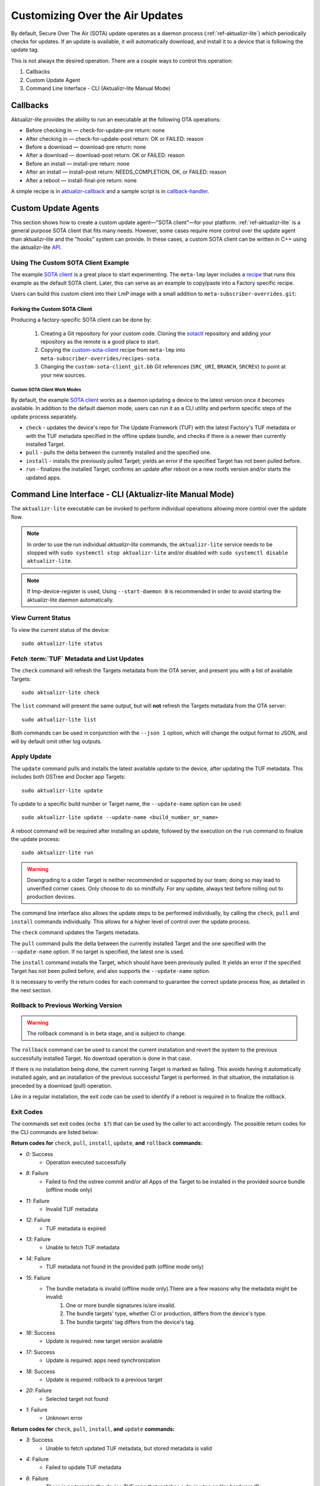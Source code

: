 .. _ug-custom-sota-client:

Customizing Over the Air Updates
================================

By default, Secure Over The Air (SOTA) update operates as a daemon process (:ref:`ref-aktualizr-lite`) which
periodically checks for updates. If an update is available, it will automatically download, and install
it to a device that is following the update tag.

This is not always the desired operation. There are a couple ways to control this operation:

#. Callbacks
#. Custom Update Agent
#. Command Line Interface - CLI (Aktualizr-lite Manual Mode)

Callbacks
---------

Aktualizr-lite provides the ability to run an executable at the following OTA operations:

* Before checking in — check-for-update-pre  return: none
* After checking in  — check-for-update-post return: OK or FAILED: reason
* Before a download  — download-pre          return: none
* After a download   — download-post         return: OK or FAILED: reason
* Before an install  — install-pre           return: none
* After an install   — install-post          return: NEEDS_COMPLETION, OK, or FAILED: reason
* After a reboot     — install-final-pre     return: none

A simple recipe is in `aktualizr-callback`_ and a sample script is in `callback-handler`_.

.. _`aktualizr-callback`:
   https://github.com/foundriesio/meta-lmp/blob/main/meta-lmp-base/recipes-sota/aktualizr/aktualizr-callback_1.0.bb

.. _`callback-handler`:
   https://github.com/foundriesio/meta-lmp/blob/main/meta-lmp-base/recipes-sota/aktualizr/aktualizr-callback/callback-handler

Custom Update Agents
--------------------

This section shows how to create a custom update agent—"SOTA client"—for your platform.
:ref:`ref-aktualizr-lite` is a general purpose SOTA client that fits many needs.
However, some cases require more control over the update agent than aktualizr-lite and the "hooks" system can provide.
In these cases, a custom SOTA client can be written in C++ using the aktualizr-lite API_.

.. _API:
   https://github.com/foundriesio/aktualizr-lite/blob/master/include/aktualizr-lite/api.h

Using The Custom SOTA Client Example
^^^^^^^^^^^^^^^^^^^^^^^^^^^^^^^^^^^^

The example `SOTA client`_ is a great place to start experimenting.
The ``meta-lmp`` layer includes a recipe_ that runs this example as the default SOTA client.
Later, this can serve as an example to copy/paste into a Factory specific recipe.

.. _recipe:
   https://github.com/foundriesio/meta-lmp/tree/main/meta-lmp-base/recipes-sota/custom-sota-client

.. _SOTA client:
   https://github.com/foundriesio/sotactl

Users can build this custom client into their LmP image with a small addition to ``meta-subscriber-overrides.git``:

.. prompt:: bash host:~$

    git clone -b devel https://source.foundries.io/factories/<factory>/meta-subscriber-overrides.git
    cd meta-subscriber-overrides
    echo 'SOTA_CLIENT = "custom-sota-client"' >> conf/machine/include/lmp-factory-custom.inc

Forking the Custom SOTA Client
""""""""""""""""""""""""""""""

Producing a factory-specific SOTA client can be done by:

 #. Creating a Git repository for your custom code.
    Cloning the `sotactl`_ repository and adding your repository as the remote is a good place to start.

 #. Copying the `custom-sota-client`_ recipe from ``meta-lmp`` into ``meta-subscriber-overrides/recipes-sota``.

 #. Changing the ``custom-sota-client_git.bb`` Git references (``SRC_URI``, ``BRANCH``, ``SRCREV``) to point at your new sources.

.. _sotactl:
   https://github.com/foundriesio/sotactl

.. _custom-sota-client:
   https://github.com/foundriesio/meta-lmp/tree/main/meta-lmp-base/recipes-sota/custom-sota-client

Custom SOTA Client Work Modes
~~~~~~~~~~~~~~~~~~~~~~~~~~~~~

By default, the example `SOTA client`_ works as a daemon updating a device to the latest version once it becomes available.
In addition to the default daemon mode, users can run it as a CLI utility and perform specific steps of the update process separately.

.. prompt:: bash

    sotactl --help
    Usage:
        sotactl [cmd] [options]
    Supported commands: check install run pull daemon
    Default command is "daemon"


* ``check`` - updates the device's repo for The Update Framework (TUF) with the latest Factory's TUF metadata or with the TUF metadata specified in the offline update bundle, and checks if there is a newer than currently installed Target.
* ``pull`` - pulls the delta between the currently installed and the specified one.
* ``install`` - installs the previously pulled Target; yields an error if the specified Target has not been pulled before.
* ``run`` - finalizes the installed Target; confirms an update after reboot on a new rootfs version and/or starts the updated apps.

Command Line Interface - CLI (Aktualizr-lite Manual Mode)
---------------------------------------------------------

The ``aktualizr-lite`` executable can be invoked to perform individual operations allowing more control over the update flow.

.. note:: In order to use the run individual `aktualizr-lite` commands,
    the ``aktualizr-lite`` service needs to be stopped with ``sudo systemctl stop aktualizr-lite``
    and/or disabled with ``sudo systemctl disable aktualizr-lite``.

.. note:: If lmp-device-register is used,
    Using ``--start-daemon 0`` is recommended
    in order to avoid starting the aktualizr-lite daemon automatically.

.. prompt::

      $ aktualizr-lite --help
      Usage:
        aktualizr-lite [command] [flags]

      Commands:
        daemon      Start the update agent daemon
        update      Update TUF metadata, download and install the selected target
        pull        Download the selected target data to the device, to allow a install operation to be performed
        install     Install a previously pulled target
        list        List the available targets, using current TUF metadata information. No TUF update is performed
        check       Update the device TUF metadata, and list the available targets
        status      Show information of the target currently running on the device
        finalize    Finalize installation by starting the updated apps
        run         Alias for the finalize command
        rollback    Rollback to the previous successfully installed target [experimental]

      Flags:
        -h [ --help ]         Print usage
        -v [ --version ]      Prints current aktualizr-lite version
        -c [ --config ] arg   Configuration file or directory path
        --loglevel arg        Set log level 0-5 (trace, debug, info, warning, error,
                              fatal)
        --update-name arg     Name or version of the target to be used in pull,
                              install, and update commands. default=latest
        --install-mode arg    Optional install mode. Supported modes:
                              [delay-app-install]. By default both ostree and apps
                              are installed before reboot
        --interval arg        Override uptane.polling_secs interval to poll for
                              updates when in daemon mode
        --json arg            Output targets information as json when running check
                              and list commands
        --src-dir arg         Directory that contains an offline update bundle.
                              Enables offline mode for check, pull, install, and
                              update commands
        --command arg         Command to be executed

View Current Status
^^^^^^^^^^^^^^^^^^^

To view the current status of the device::

    sudo aktualizr-lite status

Fetch :term:`TUF` Metadata and List Updates
^^^^^^^^^^^^^^^^^^^^^^^^^^^^^^^^^^^^^^^^^^^

The ``check`` command will refresh the Targets metadata from the OTA server,
and present you with a list of available Targets::

   sudo aktualizr-lite check

The ``list`` command will present the same output,
but will **not** refresh the Targets metadata from the OTA server::

   sudo aktualizr-lite list

Both commands can be used in conjunction with the ``--json 1`` option,
which will change the output format to JSON,
and will by default omit other log outputs.


Apply Update
^^^^^^^^^^^^

The ``update`` command pulls and installs the latest available update to the device,
after updating the TUF metadata.
This includes both OSTree and Docker app Targets::

   sudo aktualizr-lite update

To update to a specific build number or Target name,
the ``--update-name`` option can be used::

   sudo aktualizr-lite update --update-name <build_number_or_name>

A reboot command will be required after installing an update,
followed by the execution on the  ``run`` command to finalize the update process::

   sudo aktualizr-lite run


.. warning::
   Downgrading to a older Target is neither recommended or supported by our team;
   doing so may lead to unverified corner cases.
   Only choose to do so mindfully.
   For any update, always test before rolling out to production devices.

The command line interface also allows the update steps to be performed individually,
by calling the ``check``, ``pull`` and ``install`` commands individually.
This allows for a higher level of control over the update process.

The ``check`` command updates the Targets metadata.

The ``pull`` command pulls the delta between the currently installed Target and the one specified with the ``--update-name`` option.
If no target is specified, the latest one is used.

The ``install``  command installs the Target, which should have been previously pulled.
It yields an error if the specified Target has not been pulled before, and also supports the ``--update-name`` option.

It is necessary to verify the return codes for each command to guarantee the correct update process flow,
as detailed in the next section.

Rollback to Previous Working Version
^^^^^^^^^^^^^^^^^^^^^^^^^^^^^^^^^^^^

.. warning:: The rollback command is in beta stage,
    and is subject to change.

The ``rollback`` command can be used to cancel the current installation and revert the system to the previous successfully installed Target.
No download operation is done in that case.

If there is no installation being done, the current running Target is marked as failing.
This avoids having it automatically installed again,
and an installation of the previous successful Target is performed.
In that situation, the installation is preceded by a download (pull) operation.

Like in a regular installation, the exit code can be used to identify if a reboot is required in to finalize the rollback.

Exit Codes
^^^^^^^^^^

The commands set exit codes (``echo $?``) that can be used by the caller to act accordingly.
The possible return codes for the CLI commands are listed below:

**Return codes for** ``check``, ``pull``, ``install``, ``update``, **and**  ``rollback`` **commands:**

- *0*: Success
    - Operation executed successfully
- *8*: Failure
    - Failed to find the ostree commit and/or all Apps of the Target to be installed in the provided source bundle (offline mode only)
- *11*: Failure
    - Invalid TUF metadata
- *12*: Failure
    - TUF metadata is expired
- *13*: Failure
    - Unable to fetch TUF metadata
- *14*: Failure
    - TUF metadata not found in the provided path (offline mode only)
- *15*: Failure
    - The bundle metadata is invalid (offline mode only).There are a few reasons why the metadata might be invalid:
        1. One or more bundle signatures is/are invalid.
        2. The bundle targets' type, whether CI or production, differs from the device's type.
        3. The bundle targets' tag differs from the device's tag.
- *16*: Success
    - Update is required: new target version available
- *17*: Success
    - Update is required: apps need synchronization
- *18*: Success
    - Update is required: rollback to a previous target
- *20*: Failure
    - Selected target not found
- *1*: Failure
    - Unknown error

**Return codes for** ``check``, ``pull``, ``install``, **and** ``update`` **commands:**

- *3*: Success
    - Unable to fetch updated TUF metadata, but stored metadata is valid
- *4*: Failure
    - Failed to update TUF metadata
- *6*: Failure
    - There is no target in the device TUF repo that matches a device tag and/or hardware ID

**Return codes for** ``pull``, ``install``, **and** ``update`` **commands:**

- *21*: Failure
    - Unable to find target to rollback to after a failure to start Apps at boot on a new version of sysroot
- *30*: Failure
    - Unable to pull/install: there is an installation that needs completion
- *50*: Failure
    - Unable to download target
- *60*: Failure
    - There is no enough free space to download the target
- *70*: Failure
    - The pulled target content is invalid, specifically App compose file is invalid
- *75*: Failure
    - Selected target is already installed
- *102*: Failure
    - Attempted to install a previous version

**Return codes for** ``install``, **and** ``update`` **commands:**

- *10*: Success
    - Execute the `run` subcommand to finalize installation
- *80*: Failure
    - Unable read target data, make sure it was pulled
- *90*: Failure
    - Reboot is required to complete the previous boot firmware update. After reboot the update attempt must be repeated from the beginning

**Return codes for** ``install``, ``run``,  **and** ``update`` **commands:**

- *100*: Success
    - Reboot to finalize installation
- *5*: Success
    - Reboot to finalize bootloader installation
- *120*: Failure
    - Installation failed, rollback initiated but requires reboot to finalize

**Return codes for** ``run`` **command:**

- *40*: Failure
    - No pending installation to run
- *99*: Failure
    - Offline installation failed, rollback performed
- *110*: Failure
    - Online installation failed, rollback performed
- *130*: Failure
    - Installation failed and rollback operation was not successful

Automating the use of CLI Operations
^^^^^^^^^^^^^^^^^^^^^^^^^^^^^^^^^^^^

The individual command line interface operations,
especially ``check``, ``pull``, ``install`` and ``run``,
can be used to automate an update flow like to the one implemented by the main *aktualizr-lite* daemon,
while allowing for limited customizations.

This `sample bash script
<https://raw.githubusercontent.com/foundriesio/sotactl/main/scripts/aklite-cli-example.sh>`_
illustrates the usage of CLI operations and proper return codes handling.
